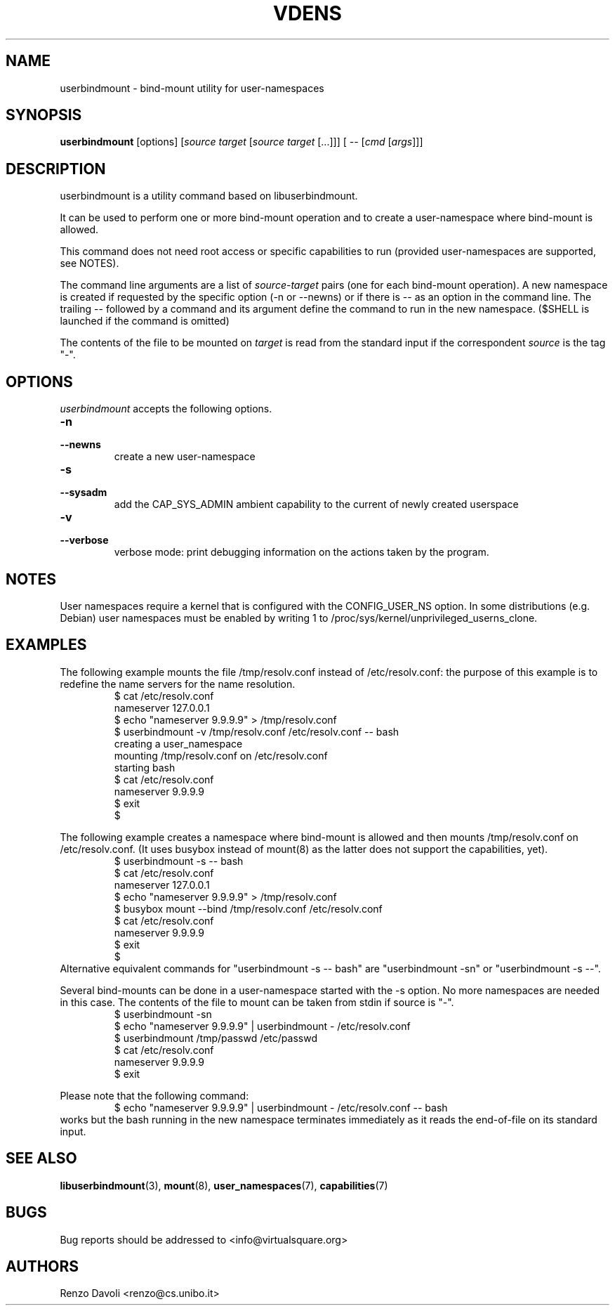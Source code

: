 .TH VDENS 1 "August 22, 2017" "VirtualSquare Labs"
.SH NAME
userbindmount \- bind-mount utility for user-namespaces
.SH SYNOPSIS
.B userbindmount
.RI "[options] [" source " " target " [" source " " target " [...]]] [ " -- " [" cmd " [" args "]]]"

.SH DESCRIPTION

userbindmount is a utility command based on libuserbindmount.

It can be used to perform one or more bind-mount operation and to create a user-namespace where
bind-mount is allowed.

This command does not need root access or specific capabilities to run (provided user-namespaces are supported,
see NOTES).

The command line arguments are a list of \fIsource\fR-\fItarget\fR pairs (one for each
bind-mount operation). 
A new namespace is created if requested by the specific option (-n or
--newns) or if there is -- as an option in the command line.
The trailing -- followed by a command and its argument define the command
to run in the new namespace. ($SHELL is launched if the command is omitted)

The contents of the file to be mounted on \fItarget\fR is read from
the standard input if the correspondent \fIsource\fR is the tag "-".

.SH OPTIONS
.I userbindmount
accepts the following options.

.TP
\fB\-n 
.TQ
\fB\-\-newns
create a new user-namespace

.TP
\fB\-s 
.TQ
\fB\-\-sysadm 
add the CAP_SYS_ADMIN ambient capability to the current of newly created userspace

.TP
\fB\-v 
.TQ
\fB\-\-verbose 
verbose mode: print debugging information on the actions taken by the program.

.SH NOTES
User namespaces require a kernel that is configured with the CONFIG_USER_NS option.
In some distributions (e.g. Debian) user namespaces must be enabled by writing 1 to
/proc/sys/kernel/unprivileged_userns_clone.
.SH EXAMPLES
The following example mounts the file /tmp/resolv.conf instead of /etc/resolv.conf: the purpose of 
this example is to redefine the name servers for the name resolution.
.RS
.nf
$ cat /etc/resolv.conf
nameserver 127.0.0.1
$ echo "nameserver 9.9.9.9" > /tmp/resolv.conf
$ userbindmount -v /tmp/resolv.conf /etc/resolv.conf -- bash
creating a user_namespace
mounting /tmp/resolv.conf on /etc/resolv.conf
starting bash
$ cat /etc/resolv.conf 
nameserver 9.9.9.9
$ exit
$
.fi
.RE

.sp
The following example creates a namespace where bind-mount is allowed and then mounts /tmp/resolv.conf on
/etc/resolv.conf. (It uses busybox instead of mount(8) as the latter does not support the capabilities, yet).
.RS
.nf 
$ userbindmount -s -- bash
$ cat /etc/resolv.conf 
nameserver 127.0.0.1
$ echo "nameserver 9.9.9.9" > /tmp/resolv.conf
$ busybox mount --bind /tmp/resolv.conf /etc/resolv.conf 
$ cat /etc/resolv.conf
nameserver 9.9.9.9
$ exit
$
.fi
.RE
Alternative equivalent commands for "userbindmount -s -- bash" are "userbindmount -sn" or "userbindmount -s --\fR".

.sp
Several bind-mounts can be done in a user-namespace started with the -s option. 
No more namespaces are needed in this case.
The contents of the file to mount can be taken from stdin if source is "-".
.RS
.nf
$ userbindmount -sn
$ echo "nameserver 9.9.9.9" | userbindmount - /etc/resolv.conf
$ userbindmount /tmp/passwd /etc/passwd
$ cat /etc/resolv.conf
nameserver 9.9.9.9
$ exit
.fi
.RE

Please note that the following command:
.RS
.nf
$ echo "nameserver 9.9.9.9" | userbindmount - /etc/resolv.conf -- bash
.fi
.RE
works but the bash running in the new namespace terminates immediately as it reads the end-of-file on its
standard input.
.SH SEE ALSO
.BR "libuserbindmount"(3), " mount"(8), " user_namespaces"(7), " capabilities"(7)
.SH BUGS
Bug reports should be addressed to <info@virtualsquare.org>
.SH AUTHORS
Renzo Davoli <renzo@cs.unibo.it>
